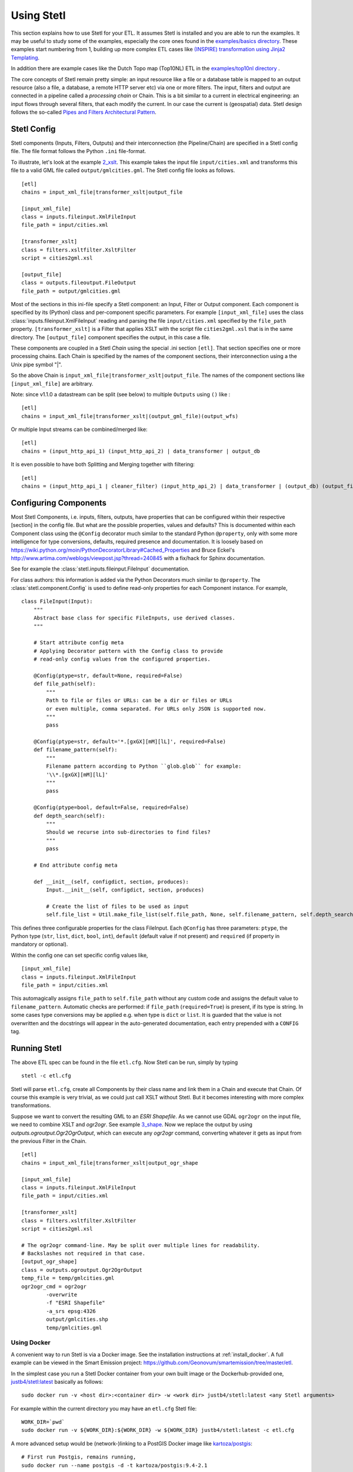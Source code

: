 .. _using:

Using Stetl
===========

This section explains how to use Stetl for your ETL. It assumes Stetl is installed and
you are able to run the examples. It may be useful to study some of the examples,
especially the core ones found in the `examples/basics directory <https://github.com/geopython/stetl/tree/master/examples/basics>`_.
These examples start numbering from 1, building up more complex ETL cases like `(INSPIRE) transformation using
Jinja2 Templating <https://github.com/geopython/stetl/tree/master/examples/basics/10_jinja2_templating>`_.

In addition there are example cases like the Dutch
Topo map (Top10NL) ETL in the `examples/top10nl directory <https://github.com/geopython/stetl/tree/master/examples/top10nl>`_ .

The core concepts of Stetl remain pretty simple: an input resource like a file or a database table is
mapped to an output resource (also a file, a database, a remote HTTP server etc) via one or more filters.
The input, filters  and output are connected in a pipeline called a `processing chain` or Chain.
This is a bit similar to a current in electrical engineering: an input flows
through several filters, that each modify the current. In our case the current is (geospatial) data.
Stetl design follows the so-called `Pipes and Filters Architectural Pattern <http://webcem01.cem.itesm.mx:8005/apps/s200911/tc3003/notes_pipes_and_filters/>`_.

Stetl Config
------------

Stetl components (Inputs, Filters, Outputs) and their interconnection (the Pipeline/Chain)
are specified in a Stetl config file. The file format follows the Python ``.ini`` file-format.

To illustrate, let's look at the example `2_xslt <https://github.com/geopython/stetl/tree/master/examples/basics/2_xslt>`_.
This example takes the input file ``input/cities.xml`` and transforms this file to a valid GML file called
``output/gmlcities.gml``. The Stetl config file looks as follows. ::

	[etl]
	chains = input_xml_file|transformer_xslt|output_file

	[input_xml_file]
	class = inputs.fileinput.XmlFileInput
	file_path = input/cities.xml

	[transformer_xslt]
	class = filters.xsltfilter.XsltFilter
	script = cities2gml.xsl

	[output_file]
	class = outputs.fileoutput.FileOutput
	file_path = output/gmlcities.gml

Most of the sections in this ini-file specify a Stetl component: an Input, Filter or Output component.
Each component is specified by its (Python) class and per-component specific parameters.
For example ``[input_xml_file]`` uses the class  :class:`inputs.fileinput.XmlFileInput` reading and parsing the
file ``input/cities.xml`` specified by the ``file_path`` property.  ``[transformer_xslt]`` is a Filter that
applies XSLT with the script file  ``cities2gml.xsl`` that is in the same directory. The ``[output_file]``
component specifies the output, in this case a file.

These components are coupled in a Stetl `Chain` using the special .ini section ``[etl]``. That section specifies one
or more processing chains. Each Chain is specified by the names of the component sections, their interconnection using
a the Unix pipe symbol "|".

So the above Chain is ``input_xml_file|transformer_xslt|output_file``. The names
of the component sections like ``[input_xml_file]`` are arbitrary.

Note: since v1.1.0 a datastream can be split (see below) to multiple ``Outputs`` using ``()`` like : ::

	[etl]
	chains = input_xml_file|transformer_xslt|(output_gml_file)(output_wfs)

Or multiple Input streams can be combined/merged like: ::

	[etl]
	chains = (input_http_api_1) (input_http_api_2) | data_transformer | output_db

It is even possible to have both Splitting and Merging together with filtering: ::

	[etl]
	chains = (input_http_api_1 | cleaner_filter) (input_http_api_2) | data_transformer | (output_db) (output_file)


Configuring Components
----------------------

Most Stetl Components, i.e. inputs, filters, outputs, have properties that can be configured within their
respective [section] in the config file. But what are the possible properties, values and defaults?
This is documented within each Component class using the ``@Config`` decorator much similar to the standard Python
``@property``, only with
some more intelligence for type conversions, defaults, required presence and documentation.
It is loosely based on https://wiki.python.org/moin/PythonDecoratorLibrary#Cached_Properties and Bruce Eckel's
http://www.artima.com/weblogs/viewpost.jsp?thread=240845 with a fix/hack for Sphinx documentation.

See for example the :class:`stetl.inputs.fileinput.FileInput` documentation.

For class authors: this information is added
via the Python Decorators much similar to ``@property``. The :class:`stetl.component.Config`
is used to define read-only properties for each Component instance. For example, ::

	class FileInput(Input):
	    """
	    Abstract base class for specific FileInputs, use derived classes.
	    """

	    # Start attribute config meta
	    # Applying Decorator pattern with the Config class to provide
	    # read-only config values from the configured properties.

	    @Config(ptype=str, default=None, required=False)
	    def file_path(self):
	        """
	        Path to file or files or URLs: can be a dir or files or URLs
	        or even multiple, comma separated. For URLs only JSON is supported now.
	        """
	        pass

	    @Config(ptype=str, default='*.[gxGX][mM][lL]', required=False)
	    def filename_pattern(self):
	        """
	        Filename pattern according to Python ``glob.glob`` for example:
	        '\\*.[gxGX][mM][lL]'
	        """
	        pass

	    @Config(ptype=bool, default=False, required=False)
	    def depth_search(self):
	        """
	        Should we recurse into sub-directories to find files?
	        """
	        pass

	    # End attribute config meta

	    def __init__(self, configdict, section, produces):
	        Input.__init__(self, configdict, section, produces)

	        # Create the list of files to be used as input
	        self.file_list = Util.make_file_list(self.file_path, None, self.filename_pattern, self.depth_search)

This defines three configurable properties for the class FileInput.
Each ``@Config`` has three parameters: ``ptype``, the Python type (``str``, ``list``, ``dict``, ``bool``, ``int``),
``default`` (default value if not present) and ``required`` (if property in mandatory or optional).

Within the config one can set specific
config values like, ::

    [input_xml_file]
    class = inputs.fileinput.XmlFileInput
    file_path = input/cities.xml

This automagically assigns ``file_path`` to ``self.file_path`` without any custom code and assigns the
default value to ``filename_pattern``. Automatic checks are performed: if ``file_path`` (``required=True``) is present, if its type is string.
In some cases type conversions may be applied e.g. when type is ``dict`` or ``list``. It is guarded that the value is not
overwritten and the docstrings will appear in the auto-generated documentation, each entry prepended with a ``CONFIG`` tag.

Running Stetl
-------------

The above ETL spec can be found in the file ``etl.cfg``. Now Stetl can be run, simply by typing ::

	stetl -c etl.cfg

Stetl will parse ``etl.cfg``, create all Components by their class name and link them in a Chain and execute
that Chain. Of course this example is very trivial, as we could just call XSLT without Stetl. But it becomes interesting
with more complex transformations.

Suppose we want to convert the resulting GML to an `ESRI Shapefile`. As we cannot use GDAL ``ogr2ogr`` on the input
file, we need to combine XSLT and `ogr2ogr`. See example
`3_shape <https://github.com/geopython/stetl/tree/master/examples/basics/3_shape>`_. Now we replace the output
by using `outputs.ogroutput.Ogr2OgrOutput`, which can execute any `ogr2ogr` command, converting
whatever it gets as input from the previous Filter in the Chain. ::

	[etl]
	chains = input_xml_file|transformer_xslt|output_ogr_shape

	[input_xml_file]
	class = inputs.fileinput.XmlFileInput
	file_path = input/cities.xml

	[transformer_xslt]
	class = filters.xsltfilter.XsltFilter
	script = cities2gml.xsl

	# The ogr2ogr command-line. May be split over multiple lines for readability.
	# Backslashes not required in that case.
	[output_ogr_shape]
	class = outputs.ogroutput.Ogr2OgrOutput
	temp_file = temp/gmlcities.gml
	ogr2ogr_cmd = ogr2ogr
		-overwrite
		-f "ESRI Shapefile"
		-a_srs epsg:4326
		output/gmlcities.shp
		temp/gmlcities.gml

.. _run_docker:

Using Docker
~~~~~~~~~~~~

A convenient way to run Stetl is via a Docker image. See the installation instructions at
:ref:`install_docker`. A full example can be viewed in the Smart Emission project:
https://github.com/Geonovum/smartemission/tree/master/etl.

In the simplest case you run a Stetl Docker container from your own built image or the Dockerhub-provided
one, `justb4/stetl:latest <https://hub.docker.com/r/justb4/stetl>`_ basically as follows:  ::

	sudo docker run -v <host dir>:<container dir> -w <work dir> justb4/stetl:latest <any Stetl arguments>

For example within the current directory you may have an ``etl.cfg`` Stetl file: ::

	WORK_DIR=`pwd`
	sudo docker run -v ${WORK_DIR}:${WORK_DIR} -w ${WORK_DIR} justb4/stetl:latest -c etl.cfg

A more advanced setup would be (network-)linking to a PostGIS Docker image
like `kartoza/postgis <https://hub.docker.com/r/kartoza/postgis/>`_: ::

	# First run Postgis, remains running,
	sudo docker run --name postgis -d -t kartoza/postgis:9.4-2.1

	# Then later run Stetl
	STETL_ARGS="-c etl.cfg -a local.args"
	WORK_DIR="`pwd`"

	sudo docker run --name stetl --link postgis:postgis -v ${WORK_DIR}:${WORK_DIR} -w ${WORK_DIR} justb4/stetl:latest  ${STETL_ARGS}

The last example is used within the SmartEmission project. Also with more detail and keeping
all dynamic data (like PostGIS DB), your Stetl config and results, and logs within the host.  For PostGIS see: https://github.com/Geonovum/smartemission/tree/master/services/postgis
and Stetl see: https://github.com/Geonovum/smartemission/tree/master/etl.

Stetl Integration
-----------------

Note: one can also run Stetl via its main ETL class: :class:`stetl.etl.ETL`.
This may be useful for integrations in for example Python programs
or even OGC WPS servers (planned).

Reusable Stetl Configs
----------------------
What we saw in the last example is that it is hard to reuse this `etl.cfg` when we have for example a different input file
or want to map to different output files. For this Stetl supports `parameter substitution`. Here command line parameters are substituted
for variables in `etl.cfg`. A variable is declared between curly brackets like `{out_xml}`. See
example `6_cmdargs <https://github.com/geopython/stetl/tree/master/examples/basics/6_cmdargs>`_. ::

	[etl]
	chains = input_xml_file|transformer_xslt|output_file

	[input_xml_file]
	class = inputs.fileinput.XmlFileInput
	file_path = {in_xml}

	[transformer_xslt]
	class = filters.xsltfilter.XsltFilter
	script = {in_xsl}

	[output_file]
	class = outputs.fileoutput.FileOutput
	file_path = {out_xml}

Note the symbolic input, xsl and output files. We can now perform this ETL using the `stetl -a option` in two ways.
One, passing the arguments on the commandline, like ::

	stetl -c etl.cfg -a "in_xml=input/cities.xml in_xsl=cities2gml.xsl out_xml=output/gmlcities.gml"

Two, passing the arguments in a properties file, here called `etl.args` (the name of the suffix .args is not significant). ::

	stetl -c etl.cfg -a etl.args

Where the content of the `etl.args` properties file is: ::

	# Arguments in properties file
	in_xml=input/cities.xml
	in_xsl=cities2gml.xsl
	out_xml=output/gmlcities.gml

This makes an ETL chain highly reusable. A very elaborate Stetl config with parameter substitution can be seen in the
`Top10NL ETL <https://github.com/geopython/stetl/blob/master/examples/top10nl/etl-top10nl.cfg>`_.

Connection Compatibility
------------------------

During ETL Chain processing Components typically pass data to a next :class:`stetl.component.Component` .
A :class:`stetl.filter.Filter`  Component both consumes and produces data, Inputs produce data and
Outputs only consume data.

Data and status flows as :class:`stetl.packet.Packet` objects between the Components. The type of the data in these Packets needs
to be compatible only between two coupled Components.
Stetl does not define one unifying data structure, but leaves this to the Components themselves.

Each Component provides the type of data it `consumes` (Filters, Outputs) and/or `produces` (Inputs, Filters).
This is indicated in its class definition using the `consumes` and `produces` object constructor parameters.
Some Components can produce and/or consume multiple data types, like a single stream of `records` or a `record array`.
In those cases the `produces` or `consumes` parameter can be a list (array) of data types.

During `Chain` construction Stetl will check for compatible formats when connecting `Components`.
If one of the formats is a list of formats, the actual format is determined by:

#. explicit setting: the actual `input_format` and/or `output_format` is set in the Component .ini configuration
#. no setting provided: the first format in the list is taken as default

Stetl will only check if these input and output-formats for connecting Components are compatible
when constructing a Chain.

The following data types are currently symbolically defined in the :class:`stetl.packet.FORMAT` class:

- ``any`` - 'catch-all' type, may be any of the types below.

- ``etree_doc`` - a complete in-memory XML DOM structure using the ``lxml`` etree

- ``etree_element`` - each Packet contains a single DOM Element (usually a Feature) in ``lxml`` etree format

- ``etree_feature_array`` - each Packet contains an array of DOM Elements (usually Features) in ``lxml`` etree format

- ``geojson_feature`` - as ``struct`` but following naming conventions for a single Feature according to the GeoJSON spec: http://geojson.org

- ``geojson_collection`` - as ``struct`` but following naming conventions for a FeatureCollection according to the GeoJSON spec: http://geojson.org

- ``ogr_feature`` - a single Feature object from an OGR source (via Python SWIG wrapper)

- ``ogr_feature_array`` - a Python list (array) of a single Feature objects from an OGR source

- ``record`` - a Python ``dict`` (hashmap)

- ``record_array`` - a Python list (array) of ``dict``

- ``string``- a general string

- ``struct`` - a JSON-like generic tree structure

- ``xml_doc_as_string`` - a string representation of a complete XML document

- ``xml_line_stream`` - each Packet contains a line (string) from an XML file or string representation (DEPRECATED)


Many components, in particular Filters, are able to transform data formats.
For example the `XmlElementStreamerFileInput` can produce an
`etree_element`, a subsequent `XmlAssembler` can create small in-memory `etree_doc` s that
can be fed into an `XsltFilter`, which outputs a transformed `etree_doc`. The type `any` is a catch-all,
for example used for printing any object to standard output in the :class:`stetl.packet.Component`.
An `etree_element` may also be interesting to be able to process single features.

Starting with Stetl 1.0.7 a new :class:`stetl.filters.formatconverter.FormatConverterFilter` class provides a Stetl Filter
to allow almost any conversion between otherwise incompatible Components.

TODO: the Packet typing system is still under constant review and extension. Soon it will be possible
to add new data types and converters. We have deliberately chosen not to define a single internal datatype
like a "Feature", both for flexibility and performance reasons.

Multiple Chains
---------------

Usually a complete ETL will require multiple steps/commands. For example we need to create
a database, maybe tables and/or making tables empty. Also we may need to do postprocessing, like
removing duplicates in a table etc. In order to have repeatable/reusable ETL without any
manual steps, we can specify multiple Chains within a single Stetl config.
The syntax: chains are separated by commas (steps are sill separated by pipe symbols). 

Chains are executed in order. We can even reuse the
specified components from within the same file. Each will have a separate instance within a Chain.

For example in the `Top10NL example <https://github.com/geopython/stetl/blob/master/examples/top10nl/etl-top10nl.cfg>`_
we see three Chains::

		[etl]
		chains = input_sql_pre|schema_name_filter|output_postgres,
				input_big_gml_files|xml_assembler|transformer_xslt|output_ogr2ogr,
				input_sql_post|schema_name_filter|output_postgres

Here the Chain `input_sql_pre|schema_name_filter|output_postgres` sets up a PostgreSQL schema and
creates tables.  `input_big_gml_files|xml_assembler|transformer_xslt|output_ogr2ogr` does the actual ETL and
`input_sql_post|schema_name_filter|output_postgres` does some PostgreSQL postprocessing.

Chain Splitting
---------------

In some cases we may want to split processed data to multiple ``Filters`` or ``Outputs``.
For example to produce output files in multiple formats like GML, GeoJSON etc
or to publish converted (Filtered) data to multiple remote services (SOS, SensorThings API)
or just for simple debugging to a target ``Output`` and ``StandardOutput``.

See issue https://github.com/geopython/stetl/issues/35 and
the `Chain Split example <https://github.com/geopython/stetl/tree/master/examples/basics/15_splitter>`_.

Here the Chains are split by using ``()`` in the ETL Chain definition: ::

	# Transform input xml to valid GML file using an XSLT filter and pass to multiple outputs.
	# Below are two Chains: simple Output splitting and splitting to 3 sub-Chains at Filter level.

	[etl]
	chains = input_xml_file | transformer_xslt |(output_file)(output_std),
	         input_xml_file | (transformer_xslt|output_file) (output_std) (transformer_xslt|output_std)


	[input_xml_file]
	class = inputs.fileinput.XmlFileInput
	file_path = input/cities.xml

	[transformer_xslt]
	class = filters.xsltfilter.XsltFilter
	script = cities2gml.xsl

	[output_file]
	class = outputs.fileoutput.FileOutput
	file_path = output/gmlcities.gml

	[output_std]
	class = outputs.standardoutput.StandardOutput

Chain Merging
-------------

In some cases we may want to merge (combine, join) multiple input streams.

For example to harvest data from multiple HTTP REST APIs, or to realize a `Filter` that
integrates data from two data-sources.

See issue https://github.com/geopython/stetl/issues/59 and
the `Chain Merge example <https://github.com/geopython/stetl/tree/master/examples/basics/16_merger>`_.

Here the Chains are merged by using ``()`` notation in the ETL Chain definition, possibly even combined with Splitting
Outputs: ::

	# Merge two inputs into single Filter.

	[etl]
	chains = (input_1) (input_2)|transformer_xslt|output_std,
			 (input_1) (input_2)|transformer_xslt|(output_file)(output_std)


	[input_1]
	class = inputs.fileinput.XmlFileInput
	file_path = input1/cities.xml

	[input_2]
	class = inputs.fileinput.XmlFileInput
	file_path = input2/cities.xml

	[transformer_xslt]
	class = filters.xsltfilter.XsltFilter
	script = cities2gml.xsl

	[output_file]
	class = outputs.fileoutput.FileOutput
	file_path = output/gmlcities.gml

	[output_std]
	class = outputs.standardoutput.StandardOutput
